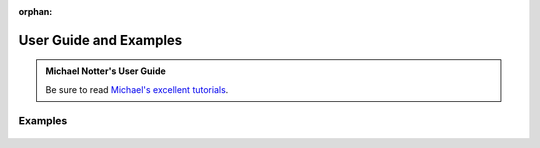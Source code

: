 :orphan:

.. _examples:

=======================
User Guide and Examples
=======================

.. admonition:: Michael Notter's User Guide

  Be sure to read `Michael's excellent tutorials <https://miykael.github.io/nipype_tutorial/>`__.

Examples
~~~~~~~~
  .. toctree::
     :maxdepth: 1
     :glob:

     users/examples/*
